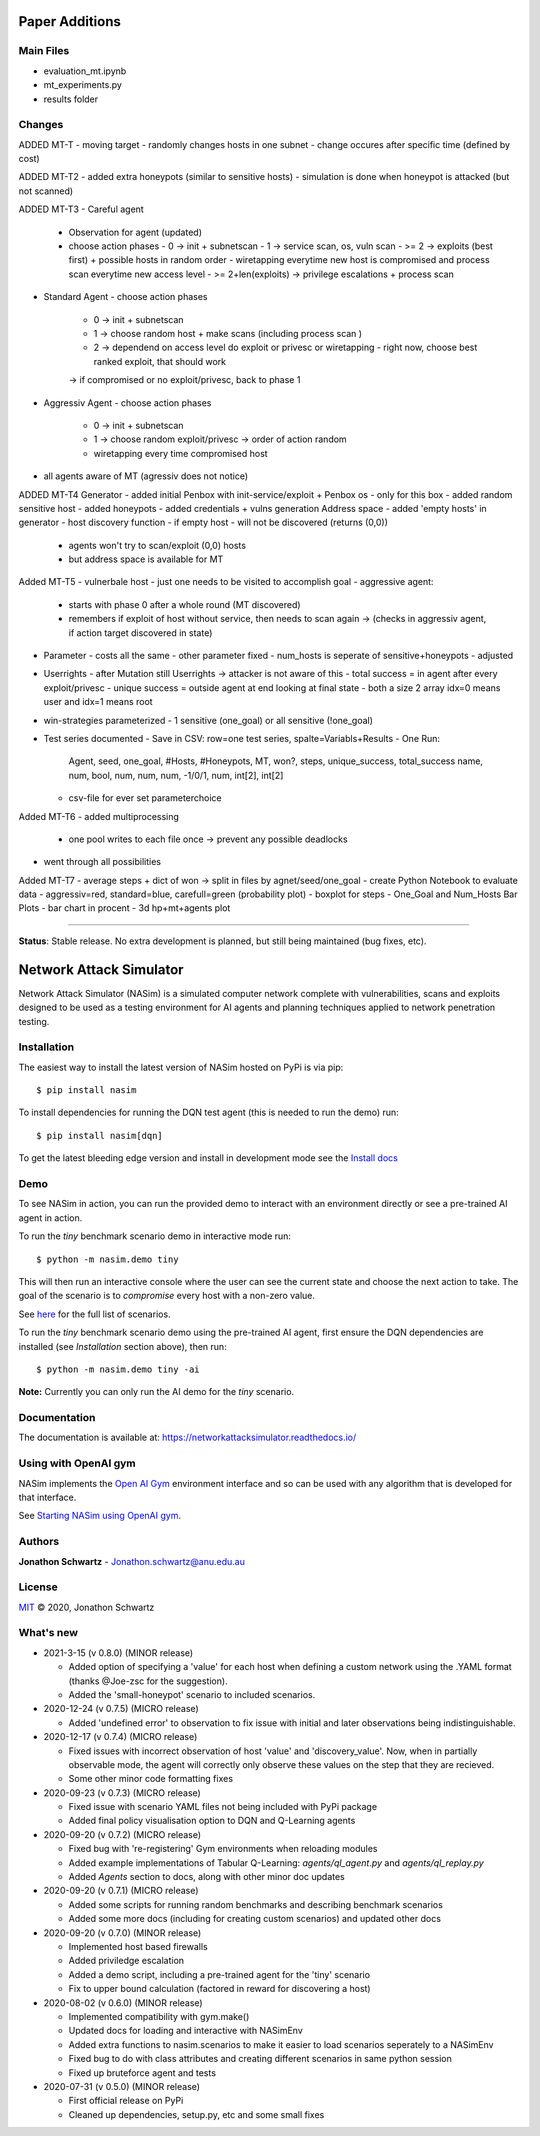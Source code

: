 Paper Additions
===============

Main Files
----------

- evaluation_mt.ipynb
- mt_experiments.py
- results folder

Changes
-------

ADDED MT-T
- moving target
- randomly changes hosts in one subnet
- change occures after specific time (defined by cost)

ADDED MT-T2
- added extra honeypots (similar to sensitive hosts)
- simulation is done when honeypot is attacked (but not scanned)

ADDED MT-T3
- Careful agent
  - Observation for agent (updated)
  - choose action phases
    - 0 -> init + subnetscan
    - 1 -> service scan, os, vuln scan
    - >= 2 -> exploits (best first) + possible hosts in random order  
    - wiretapping everytime new host is compromised and process scan everytime new access level
    - >= 2+len(exploits) -> privilege escalations + process scan
- Standard Agent
  - choose action phases
    - 0 -> init + subnetscan
    - 1 -> choose random host + make scans (including process scan )
    - 2 -> dependend on access level do exploit or privesc or wiretapping
      - right now, choose best ranked exploit, that should work
    -> if compromised or no exploit/privesc, back to phase 1
- Aggressiv Agent
  - choose action phases
    - 0 -> init + subnetscan
    - 1 -> choose random exploit/privesc -> order of action random
    - wiretapping every time compromised host
- all agents aware of MT (agressiv does not notice)

ADDED MT-T4
Generator
- added initial Penbox with init-service/exploit + Penbox os - only for this box 
- added random sensitive host 
- added honeypots
- added credentials + vulns generation
Address space
- added 'empty hosts' in generator
- host discovery function - if empty host - will not be discovered (returns (0,0))
  - agents won't try to scan/exploit (0,0) hosts
  - but address space is available for MT

Added MT-T5
- vulnerbale host - just one needs to be visited to accomplish goal
- aggressive agent:
  - starts with phase 0 after a whole round (MT discovered)
  - remembers if exploit of host without service, then needs to scan again -> (checks in aggressiv agent, if action target discovered in state)
- Parameter
  - costs all the same
  - other parameter fixed
  - num_hosts is seperate of sensitive+honeypots - adjusted
- Userrights
  - after Mutation still Userrights -> attacker is not aware of this
  - total success = in agent after every exploit/privesc
  - unique success = outside agent at end looking at final state
  - both a size 2 array idx=0 means user and idx=1 means root 
- win-strategies parameterized 
  - 1 sensitive (one_goal) or all sensitive (!one_goal)
- Test series documented
  - Save in CSV: row=one test series, spalte=Variabls+Results
  - One Run:
    Agent, seed, one_goal, #Hosts, #Honeypots, MT, won?, steps, unique_success, total_success
    name,  num,  bool,     num,    num,       num, -1/0/1, num, int[2],         int[2]
  - csv-file for ever set parameterchoice

Added MT-T6
- added multiprocessing
  - one pool writes to each file once -> prevent any possible deadlocks
- went through all possibilities

Added MT-T7
- average steps + dict of won -> split in files by agnet/seed/one_goal
- create Python Notebook to evaluate data
- aggressiv=red, standard=blue, carefull=green (probability plot)
- boxplot for steps
- One_Goal and Num_Hosts Bar Plots
- bar chart in procent
- 3d hp+mt+agents plot

---------------------------------------------------------------------------------------------------------

**Status**: Stable release. No extra development is planned, but still being maintained (bug fixes, etc).


Network Attack Simulator
========================

|docs|

Network Attack Simulator (NASim) is a simulated computer network complete with vulnerabilities, scans and exploits designed to be used as a testing environment for AI agents and planning techniques applied to network penetration testing.


Installation
------------

The easiest way to install the latest version of NASim hosted on PyPi is via pip::

  $ pip install nasim


To install dependencies for running the DQN test agent (this is needed to run the demo) run::

  $ pip install nasim[dqn]


To get the latest bleeding edge version and install in development mode see the `Install docs <https://networkattacksimulator.readthedocs.io/en/latest/tutorials/installation.html>`_


Demo
----

To see NASim in action, you can run the provided demo to interact with an environment directly or see a pre-trained AI agent in action.

To run the `tiny` benchmark scenario demo in interactive mode run::

  $ python -m nasim.demo tiny


This will then run an interactive console where the user can see the current state and choose the next action to take. The goal of the scenario is to *compromise* every host with a non-zero value.

See `here <https://networkattacksimulator.readthedocs.io/en/latest/reference/scenarios/benchmark_scenarios.html>`_ for the full list of scenarios.

To run the `tiny` benchmark scenario demo using the pre-trained AI agent, first ensure the DQN dependencies are installed (see *Installation* section above), then run::

  $ python -m nasim.demo tiny -ai


**Note:** Currently you can only run the AI demo for the `tiny` scenario.


Documentation
-------------

The documentation is available at: https://networkattacksimulator.readthedocs.io/



Using with OpenAI gym
---------------------

NASim implements the `Open AI Gym <https://github.com/openai/gym>`_ environment interface and so can be used with any algorithm that is developed for that interface.

See `Starting NASim using OpenAI gym <https://networkattacksimulator.readthedocs.io/en/latest/tutorials/gym_load.html>`_.


Authors
-------

**Jonathon Schwartz** - Jonathon.schwartz@anu.edu.au


License
-------

`MIT`_ © 2020, Jonathon Schwartz

.. _MIT: LICENSE


What's new
----------

- 2021-3-15 (v 0.8.0) (MINOR release)

  + Added option of specifying a 'value' for each host when defining a custom network using the .YAML format (thanks @Joe-zsc for the suggestion).
  + Added the 'small-honeypot' scenario to included scenarios.

- 2020-12-24 (v 0.7.5) (MICRO release)

  + Added 'undefined error' to observation to fix issue with initial and later observations being indistinguishable.

- 2020-12-17 (v 0.7.4) (MICRO release)

  + Fixed issues with incorrect observation of host 'value' and 'discovery_value'. Now, when in partially observable mode, the agent will correctly only observe these values on the step that they are recieved.
  + Some other minor code formatting fixes

- 2020-09-23 (v 0.7.3) (MICRO release)

  + Fixed issue with scenario YAML files not being included with PyPi package
  + Added final policy visualisation option to DQN and Q-Learning agents

- 2020-09-20 (v 0.7.2) (MICRO release)

  + Fixed bug with 're-registering' Gym environments when reloading modules
  + Added example implementations of Tabular Q-Learning: `agents/ql_agent.py` and `agents/ql_replay.py`
  + Added `Agents` section to docs, along with other minor doc updates

- 2020-09-20 (v 0.7.1) (MICRO release)

  + Added some scripts for running random benchmarks and describing benchmark scenarios
  + Added some more docs (including for creating custom scenarios) and updated other docs

- 2020-09-20 (v 0.7.0) (MINOR release)

  + Implemented host based firewalls
  + Added priviledge escalation
  + Added a demo script, including a pre-trained agent for the 'tiny' scenario
  + Fix to upper bound calculation (factored in reward for discovering a host)

- 2020-08-02 (v 0.6.0) (MINOR release)

  + Implemented compatibility with gym.make()
  + Updated docs for loading and interactive with NASimEnv
  + Added extra functions to nasim.scenarios to make it easier to load scenarios seperately to a NASimEnv
  + Fixed bug to do with class attributes and creating different scenarios in same python session
  + Fixed up bruteforce agent and tests

- 2020-07-31 (v 0.5.0) (MINOR release)

  + First official release on PyPi
  + Cleaned up dependencies, setup.py, etc and some small fixes


.. |docs| image:: https://readthedocs.org/projects/networkattacksimulator/badge/?version=latest
    :target: https://networkattacksimulator.readthedocs.io/en/latest/?badge=latest
    :alt: Documentation Status
    :scale: 100%
